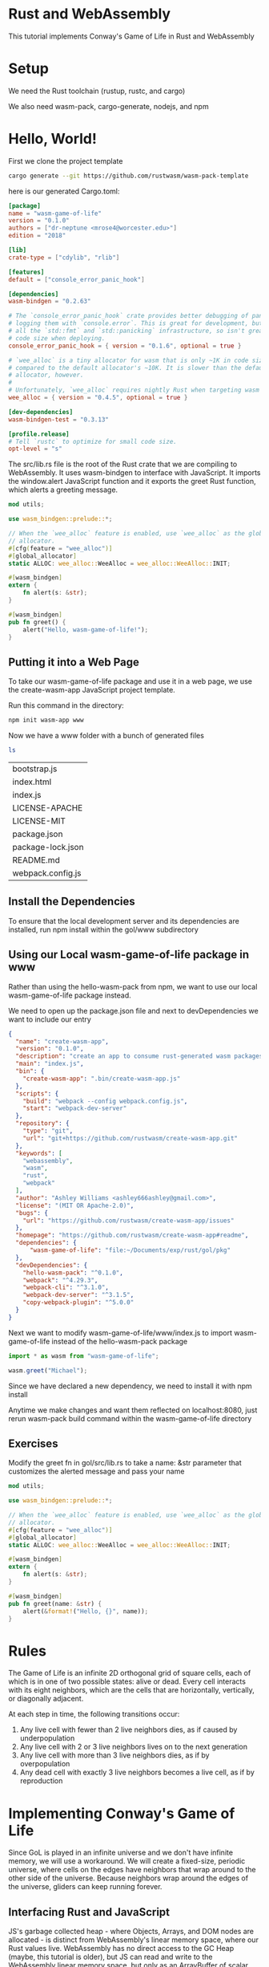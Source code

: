 * Rust and WebAssembly

  This tutorial implements Conway's Game of Life in Rust and WebAssembly

* Setup

  We need the Rust toolchain (rustup, rustc, and cargo)

  We also need wasm-pack, cargo-generate, nodejs, and npm
  
* Hello, World!

  First we clone the project template

#+name:
#+BEGIN_SRC bash
cargo generate --git https://github.com/rustwasm/wasm-pack-template
#+END_SRC

here is our generated Cargo.toml:

#+name:
#+BEGIN_SRC toml
[package]
name = "wasm-game-of-life"
version = "0.1.0"
authors = ["dr-neptune <mrose4@worcester.edu>"]
edition = "2018"

[lib]
crate-type = ["cdylib", "rlib"]

[features]
default = ["console_error_panic_hook"]

[dependencies]
wasm-bindgen = "0.2.63"

# The `console_error_panic_hook` crate provides better debugging of panics by
# logging them with `console.error`. This is great for development, but requires
# all the `std::fmt` and `std::panicking` infrastructure, so isn't great for
# code size when deploying.
console_error_panic_hook = { version = "0.1.6", optional = true }

# `wee_alloc` is a tiny allocator for wasm that is only ~1K in code size
# compared to the default allocator's ~10K. It is slower than the default
# allocator, however.
#
# Unfortunately, `wee_alloc` requires nightly Rust when targeting wasm for now.
wee_alloc = { version = "0.4.5", optional = true }

[dev-dependencies]
wasm-bindgen-test = "0.3.13"

[profile.release]
# Tell `rustc` to optimize for small code size.
opt-level = "s"
#+END_SRC

The src/lib.rs file is the root of the Rust crate that we are compiling to WebAssembly. It uses wasm-bindgen to interface with JavaScript.
It imports the window.alert JavaScript function and it exports the greet Rust function, which alerts a greeting message.

#+name:
#+BEGIN_SRC rust
mod utils;

use wasm_bindgen::prelude::*;

// When the `wee_alloc` feature is enabled, use `wee_alloc` as the global
// allocator.
#[cfg(feature = "wee_alloc")]
#[global_allocator]
static ALLOC: wee_alloc::WeeAlloc = wee_alloc::WeeAlloc::INIT;

#[wasm_bindgen]
extern {
    fn alert(s: &str);
}

#[wasm_bindgen]
pub fn greet() {
    alert("Hello, wasm-game-of-life!");
}
#+END_SRC

** Putting it into a Web Page

   To take our wasm-game-of-life package and use it in a web page, we use the create-wasm-app JavaScript project template.

   Run this command in the directory:

#+name:
#+BEGIN_SRC bash
npm init wasm-app www
#+END_SRC

Now we have a www folder with a bunch of generated files

#+name:
#+BEGIN_SRC bash :dir ~/Documents/exp/rust/gol/pkg/www
ls
#+END_SRC

| bootstrap.js      |
| index.html        |
| index.js          |
| LICENSE-APACHE    |
| LICENSE-MIT       |
| package.json      |
| package-lock.json |
| README.md         |
| webpack.config.js |


** Install the Dependencies

   To ensure that the local development server and its dependencies are installed, run npm install within the gol/www subdirectory

** Using our Local wasm-game-of-life package in www

   Rather than using the hello-wasm-pack from npm, we want to use our local wasm-game-of-life package instead.

   We need to open up the package.json file and next to devDependencies we want to include our entry
#+name:
#+BEGIN_SRC json :tangle gol/pkg/www/package.json
{
  "name": "create-wasm-app",
  "version": "0.1.0",
  "description": "create an app to consume rust-generated wasm packages",
  "main": "index.js",
  "bin": {
    "create-wasm-app": ".bin/create-wasm-app.js"
  },
  "scripts": {
    "build": "webpack --config webpack.config.js",
    "start": "webpack-dev-server"
  },
  "repository": {
    "type": "git",
    "url": "git+https://github.com/rustwasm/create-wasm-app.git"
  },
  "keywords": [
    "webassembly",
    "wasm",
    "rust",
    "webpack"
  ],
  "author": "Ashley Williams <ashley666ashley@gmail.com>",
  "license": "(MIT OR Apache-2.0)",
  "bugs": {
    "url": "https://github.com/rustwasm/create-wasm-app/issues"
  },
  "homepage": "https://github.com/rustwasm/create-wasm-app#readme",
  "dependencies": {
      "wasm-game-of-life": "file:~/Documents/exp/rust/gol/pkg"
  },
  "devDependencies": {
    "hello-wasm-pack": "^0.1.0",
    "webpack": "^4.29.3",
    "webpack-cli": "^3.1.0",
    "webpack-dev-server": "^3.1.5",
    "copy-webpack-plugin": "^5.0.0"
  }
}
#+END_SRC

Next we want to modify wasm-game-of-life/www/index.js to import wasm-game-of-life instead of the hello-wasm-pack package

#+name:
#+BEGIN_SRC javascript
import * as wasm from "wasm-game-of-life";

wasm.greet("Michael");
#+END_SRC

Since we have declared a new dependency, we need to install it with npm install 

Anytime we make changes and want them reflected on localhost:8080, just rerun wasm-pack build command within the wasm-game-of-life directory

** Exercises

   Modify the greet fn in gol/src/lib.rs to take a name: &str parameter that customizes the alerted message and pass your name

#+name:
#+BEGIN_SRC rust
mod utils;

use wasm_bindgen::prelude::*;

// When the `wee_alloc` feature is enabled, use `wee_alloc` as the global
// allocator.
#[cfg(feature = "wee_alloc")]
#[global_allocator]
static ALLOC: wee_alloc::WeeAlloc = wee_alloc::WeeAlloc::INIT;

#[wasm_bindgen]
extern {
    fn alert(s: &str);
}

#[wasm_bindgen]
pub fn greet(name: &str) {
    alert(&format!("Hello, {}", name));
}
#+END_SRC

* Rules

  The Game of Life is an infinite 2D orthogonal grid of square cells, each of which is in one of two possible states: alive or dead. Every cell interacts with its eight neighbors, which are the cells that are horizontally, vertically, or diagonally adjacent.

  At each step in time, the following transitions occur:
  1. Any live cell with fewer than 2 live neighbors dies, as if caused by underpopulation
  2. Any live cell with 2 or 3 live neighbors lives on to the next generation
  3. Any live cell with more than 3 live neighbors dies, as if by overpopulation
  4. Any dead cell with exactly 3 live neighbors becomes a live cell, as if by reproduction

* Implementing Conway's Game of Life

  Since GoL is played in an infinite universe and we don't have infinite memory, we will use a workaround. We will create a fixed-size, periodic universe, where cells on the edges have neighbors that wrap around to the other side of the universe. Because neighbors wrap around the edges of the universe, gliders can keep running forever.

  
** Interfacing Rust and JavaScript

   JS's garbage collected heap - where Objects, Arrays, and DOM nodes are allocated - is distinct from WebAssembly's linear memory space, where our Rust values live. WebAssembly has no direct access to the GC Heap (maybe, this tutorial is older), but JS can read and write to the WebAssembly linear memory space, but only as an ArrayBuffer of scalar values (u8, i32, f64, etc). WebAssembly functions also take and return scalar values. These are the building blocks from which all WebAssembly and JavaScript communication is constituted.

   When designing an interface between WebAssembly and JavaScript, we want to optimize for the following properties:

   1. Minimizing copying into and out of the WebAssembly linear memory to avoid unnecessary overhead
   2. Minimizing serializing and deserializing. Serializing and Deserializing also impose overhead, and often copying as well.

   As a general rule of thumb, a good JS <- -> WebAssembly interface design is often one where large, long-lived data structures are implemented as Rust types that live in the WebAssembly linear memory, and are exposed to JavaScript as opaque handles. JS calls exported WebAssembly functions that take these opaque handles, transform their data, perform heavy computations, query the data, and ultimately return a small, copyable result .

** Interfacing Rust and JavaScript in our Game of Life

   We can represent the universe as a flat array that lives in the WebAssembly linear memory, and has a byte for each cell. 0 is a dead cell and 1 is a live cell.

   To find the array index of the cell at a given row and column in the universe, we can use this formula: index(row, column, universe) = row * width(universe) + column

   We will implement std::fmt::Display for Universe, which we can use to generate a Rust String of the cells rendered as text characters. This Rust String is then copied from the WebAssembly linear memory into a
   JavaScript String in the JavaScript's garbage collected heap, and is then displayed by setting HTML textContent. Later in the chapter, we will evolve this implementation to avoid copying the universe's cells between heaps and to render to <canvas>

** Rust Implementation

   We will modify the project template now. We begin by removing the alert import and greet function and replacing them with a type definition for cells.
   
#+BEGIN_SRC rust
mod utils;

use wasm_bindgen::prelude::*;
use std::fmt;

// When the `wee_alloc` feature is enabled, use `wee_alloc` as the global
// allocator.
#[cfg(feature = "wee_alloc")]
#[global_allocator]
static ALLOC: wee_alloc::WeeAlloc = wee_alloc::WeeAlloc::INIT;

// define a Cell
#[wasm_bindgen]
#[repr(u8)] // to make sure each cell is represented as a single byte
#[derive(Clone, Copy, Debug, PartialEq, Eq)]
pub enum Cell {
    Dead = 0,
    Alive = 1, // allows us to easily count a cell's live neighbors with addition
}

// define the universe
#[wasm_bindgen]
pub struct Universe {
    width: u32,
    height: u32,
    cells: Vec<Cell>,
}

#[wasm_bindgen]
impl Universe {
    // access a cell at a given row / column 
    fn get_index(&self, row: u32, column: u32) -> usize {
	(row * self.width + column) as usize
    }

    // get live neighbor count for seeing how many neighbors are alive
    fn live_neighbor_count(&self, row: u32, column: u32) -> u8 {
	let mut count = 0;
	for delta_row in [self.height - 1, 0, 1].iter().cloned() {
	    for delta_col in [self.width - 1, 0, 1].iter().cloned() {
		if delta_row == 0 && delta_col == 0 {
		    continue;
		}

		let neighbor_row = (row + delta_row) % self.height;
		let neighbor_col = (column + delta_col) % self.width;
		let idx = self.get_index(neighbor_row, neighbor_col);
		count += self.cells[idx] as u8;
	    }
	}
	count
    }

    // compute the next generation from the current one
    pub fn tick(&mut self) {
	let mut next = self.cells.clone();

	for row in 0..self.height {
	    for col in 0..self.width {
	    let idx = self.get_index(row, col);
	    let cell = self.cells[idx];
	    let live_neighbors = self.live_neighbor_count(row, col);

	    let next_cell = match (cell, live_neighbors) {
		// Rule 1. Any live cell with fewer than 2 live neighbors dies
		(Cell::Alive, x) if x < 2 => Cell::Dead,
		// Rule 2. Any live cell with 2 or 3 neighbors lives
		(Cell::Alive, 2) | (Cell::Alive, 3) => Cell::Alive,
		// Rule 3. Any live cell with > 3 neighbors dies
		(Cell::Alive, x) if x > 3 => Cell::Dead,
		// Rule 4. Any dead cell with exactly 3 live neighbors comes to life
		(Cell::Dead, 3) => Cell::Alive,
		// All other cells remain in the same state
		(otherwise, _) => otherwise,
	    };

	    next[idx] = next_cell;
	    }
	}
	self.cells = next;
    }

    // define a constructor that initializes the Universe with an interesting pattern of live and dead cells
    pub fn new() -> Universe {
	let width = 64;
	let height = 64;

	let cells = (0..width * height)
	    .map(|i| {
		if i % 2 == 0 || i % 7 == 0 {
		    Cell::Alive
		} else {
		    Cell::Dead
		}
	    })
	    .collect();

	Universe {
	    width, height, cells,
	}
    }

    // a function to render the universe
    pub fn render(&self) -> String {
	self.to_string()
    }
}

impl fmt::Display for Universe {
    fn fmt(&self, f: &mut fmt::Formatter) -> fmt::Result {
	for line in self.cells.as_slice().chunks(self.width as usize) {
	    for &cell in line {
		let symbol = if cell == Cell::Dead {'▢'} else {'▧'};
		write!(f, "{}", symbol)?;
	    }
	    write!(f, "\n")?;
	}
	Ok(())
    }
}
#+END_SRC

** Rendering with JavaScript

   Lets add a pre tag to show our universe. We also want to center align it
   
#+name:
#+BEGIN_SRC html
<!DOCTYPE html>
<html>
  <head>
    <meta charset="utf-8">
    <title>Hello wasm-pack!</title>
    <style>
      body {
      position: absolute;
      top: 0;
      left: 0;
      width: 100%;
      height: 100%;
      display: flex;
      flex-direction: column;
      align-items: center;
      justify-content: center;
      }
    </style>
  </head>
  <body>
    <pre id="game-of-life-canvas"></pre>
    <noscript>This page contains webassembly and javascript content, please enable javascript in your browser.</noscript>
    <script src="./bootstrap.js"></script>
  </body>
</html>
#+END_SRC

and we need to import Universe rather than greet

#+name:
#+BEGIN_SRC javascript
// import * as wasm from "wasm-game-of-life";
import { Universe } from "wasm-game-of-life";

const pre = document.getElementById("game-of-life-canvas");
const universe = Universe.new();

const renderLoop = () => {
    pre.textContent = universe.render();
    universe.tick();

    requestAnimationFrame(renderLoop);
};

requestAnimationFrame(renderLoop);

// wasm.greet("Michael");
#+END_SRC

** Rendering to Canvas Directly from Memory

   Generating (and allocating) a String in Rust and then having wasm-bindgen convert it to a valid JavaScript string makes unnecessary copies of the universes cells. As the JavaScript code already knows the width and height of the universe and can read WebAssembly's linear memory that makes up the cells directly, we'll modify the render method to return a pointer to the start of the cells array.

   Also, instead of rendering Unicode text we'll switch to the Canvas API.

   First we'll replace the pre we added earlier with a canvas tag.
   
#+BEGIN_SRC html :tangle gol/pkg/www/index.html
<!DOCTYPE html>
<html>
  <head>
    <meta charset="utf-8">
    <title>Hello wasm-pack!</title>
    <style>
      body {
      position: absolute;
      top: 0;
      left: 0;
      width: 100%;
      height: 100%;
      display: flex;
      flex-direction: column;
      align-items: center;
      justify-content: center;
      }
    </style>
  </head>
  <body>
    <canvas id="game-of-life-canvas"></pre>
    <noscript>This page contains webassembly and javascript content, please enable javascript in your browser.</noscript>
    <script src="./bootstrap.js"></script>
  </body>
</html>
#+END_SRC

and then we add the getting functions to our library:

#+BEGIN_SRC rust
mod utils;

use wasm_bindgen::prelude::*;
use std::fmt;

// When the `wee_alloc` feature is enabled, use `wee_alloc` as the global
// allocator.
#[cfg(feature = "wee_alloc")]
#[global_allocator]
static ALLOC: wee_alloc::WeeAlloc = wee_alloc::WeeAlloc::INIT;

// define a Cell
#[wasm_bindgen]
#[repr(u8)] // to make sure each cell is represented as a single byte
#[derive(Clone, Copy, Debug, PartialEq, Eq)]
pub enum Cell {
    Dead = 0,
    Alive = 1, // allows us to easily count a cell's live neighbors with addition
}

// define the universe
#[wasm_bindgen]
pub struct Universe {
    width: u32,
    height: u32,
    cells: Vec<Cell>,
}

#[wasm_bindgen]
impl Universe {
    // access a cell at a given row / column 
    fn get_index(&self, row: u32, column: u32) -> usize {
	(row * self.width + column) as usize
    }

    // get live neighbor count for seeing how many neighbors are alive
    fn live_neighbor_count(&self, row: u32, column: u32) -> u8 {
	let mut count = 0;
	for delta_row in [self.height - 1, 0, 1].iter().cloned() {
	    for delta_col in [self.width - 1, 0, 1].iter().cloned() {
		if delta_row == 0 && delta_col == 0 {
		    continue;
		}

		let neighbor_row = (row + delta_row) % self.height;
		let neighbor_col = (column + delta_col) % self.width;
		let idx = self.get_index(neighbor_row, neighbor_col);
		count += self.cells[idx] as u8;
	    }
	}
	count
    }

    // compute the next generation from the current one
    pub fn tick(&mut self) {
	let mut next = self.cells.clone();
	
	for row in 0..self.height {
	    for col in 0..self.width {
	    let idx = self.get_index(row, col);
	    let cell = self.cells[idx];
	    let live_neighbors = self.live_neighbor_count(row, col);

	    let next_cell = match (cell, live_neighbors) {
		// Rule 1. Any live cell with fewer than 2 live neighbors dies
		(Cell::Alive, x) if x < 2 => Cell::Dead,
		// Rule 2. Any live cell with 2 or 3 neighbors lives
		(Cell::Alive, 2) | (Cell::Alive, 3) => Cell::Alive,
		// Rule 3. Any live cell with > 3 neighbors dies
		(Cell::Alive, x) if x > 3 => Cell::Dead,
		// Rule 4. Any dead cell with exactly 3 live neighbors comes to life
		(Cell::Dead, 3) => Cell::Alive,
		// All other cells remain in the same state
		(otherwise, _) => otherwise,
	    };

	    next[idx] = next_cell;
	    }
	}
	self.cells = next;
	
    }

    // define a constructor that initializes the Universe with an interesting pattern of live and dead cells
    pub fn new() -> Universe {
	let width = 64;
	let height = 64;

	let cells = (0..width * height)
	    .map(|i| {
		if i % 2 == 0 || i % 7 == 0 {
		    Cell::Alive
		} else {
		    Cell::Dead
		}
	    })
	    .collect();

	Universe {
	    width, height, cells,
	}
    }

    // a function to render the universe
    pub fn render(&self) -> String {
	self.to_string()
    }

    // add public methods for JavaScript
    pub fn width(&self) -> u32 {
	self.width
    }

    pub fn height(&self) -> u32 {
	self.height
    }

    pub fn cells(&self) -> *const Cell {
	self.cells.as_ptr()
    }
}

impl fmt::Display for Universe {
    fn fmt(&self, f: &mut fmt::Formatter) -> fmt::Result {
	for line in self.cells.as_slice().chunks(self.width as usize) {
	    for &cell in line {
		let symbol = if cell == Cell::Dead {'▢'} else {'▧'};
		write!(f, "{}", symbol)?;
	    }
	    write!(f, "\n")?;
	}
	Ok(())
    }
}
#+END_SRC


Now we can also import cell from our gol code and define some constants for rendering to canvas:

#+BEGIN_SRC javascript :tangle gol/pkg/www/index.js
import { Universe, Cell } from "wasm-game-of-life";
// import the WebAssembly memory
import { memory } from "wasm-game-of-life/wasm_game_of_life_bg";

// constants for rendering to canvas
const CELL_SIZE = 5; // px
const GRID_COLOR = "#CCCCCC";
const DEAD_COLOR = "#FFFFFF";
const ALIVE_COLOR = "#000000";

// construct the universe, and get its width and height
const universe = Universe.new();
const width = universe.width();
const height = universe.height();

// give the canvas room for all of our cells and a 1px border around each
const canvas = document.getElementById("game-of-life-canvas");
canvas.height = (CELL_SIZE + 1) * height + 1;
canvas.width = (CELL_SIZE + 1) * width + 1;

const ctx = canvas.getContext('2d');

const renderLoop = () => {
    universe.tick();

    drawGrid();
    drawCells();
    
    requestAnimationFrame(renderLoop);
};

// draw the grid between cells
const drawGrid = () => {
    ctx.beginPath();
    ctx.strokeStyle = GRID_COLOR;

    // vertical lines
    for (let i = 0; i <= width; i++) {
	ctx.moveTo(i * (CELL_SIZE + 1) + 1, 0);
	ctx.lineTo(i * (CELL_SIZE + 1) + 1, (CELL_SIZE + 1) * height + 1);
    }

    // horizontal lines
    for (let j = 0; j <= height; j++) {
	ctx.moveTo(0, j * (CELL_SIZE + 1) + 1);
	ctx.lineTo((CELL_SIZE + 1) * width + 1, j * (CELL_SIZE + 1) + 1);
    }

    ctx.stroke();
};

const getIndex = (row, column) => {
    return row * width + column;
};

const drawCells = () => {
    const cellsPtr = universe.cells();
    const cells = new Uint8Array(memory.buffer, cellsPtr, width * height);

    ctx.beginPath();

    for (let row = 0; row < height; row++) {
	for (let col = 0; col < width; col++) {
	    const idx = getIndex(row, col);

	    ctx.fillStyle = cells[idx] == Cell.Dead
		? DEAD_COLOR
	        : ALIVE_COLOR;

	    ctx.fillRect(
		col * (CELL_SIZE + 1) + 1,
		row * (CELL_SIZE + 1) + 1,
		CELL_SIZE,
		CELL_SIZE
	    );
	}
    }
    ctx.stroke();
}

// start the rendering process
drawGrid();
drawCells();
requestAnimationFrame(renderLoop);

// wasm.greet("Michael");
#+END_SRC

** Exercises

** Initialize the universe with a single space ship

#+BEGIN_SRC rust :tangle gol/src/lib.rs
mod utils;

use wasm_bindgen::prelude::*;
use std::fmt;

// When the `wee_alloc` feature is enabled, use `wee_alloc` as the global
// allocator.
#[cfg(feature = "wee_alloc")]
#[global_allocator]
static ALLOC: wee_alloc::WeeAlloc = wee_alloc::WeeAlloc::INIT;

// define a Cell
#[wasm_bindgen]
#[repr(u8)] // to make sure each cell is represented as a single byte
#[derive(Clone, Copy, Debug, PartialEq, Eq)]
pub enum Cell {
    Dead = 0,
    Alive = 1, // allows us to easily count a cell's live neighbors with addition
}

// define the universe
#[wasm_bindgen]
pub struct Universe {
    width: u32,
    height: u32,
    cells: Vec<Cell>,
}

#[wasm_bindgen]
impl Universe {
    // access a cell at a given row / column 
    fn get_index(&self, row: u32, column: u32) -> usize {
	(row * self.width + column) as usize
    }

    // get live neighbor count for seeing how many neighbors are alive
    fn live_neighbor_count(&self, row: u32, column: u32) -> u8 {
	let mut count = 0;
	for delta_row in [self.height - 1, 0, 1].iter().cloned() {
	    for delta_col in [self.width - 1, 0, 1].iter().cloned() {
		if delta_row == 0 && delta_col == 0 {
		    continue;
		}

		let neighbor_row = (row + delta_row) % self.height;
		let neighbor_col = (column + delta_col) % self.width;
		let idx = self.get_index(neighbor_row, neighbor_col);
		count += self.cells[idx] as u8;
	    }
	}
	count
    }

    // compute the next generation from the current one
    pub fn tick(&mut self) {
	let mut next = self.cells.clone();
	
	for row in 0..self.height {
	    for col in 0..self.width {
	    let idx = self.get_index(row, col);
	    let cell = self.cells[idx];
	    let live_neighbors = self.live_neighbor_count(row, col);

	    let next_cell = match (cell, live_neighbors) {
		// Rule 1. Any live cell with fewer than 2 live neighbors dies
		(Cell::Alive, x) if x < 2 => Cell::Dead,
		// Rule 2. Any live cell with 2 or 3 neighbors lives
		(Cell::Alive, 2) | (Cell::Alive, 3) => Cell::Alive,
		// Rule 3. Any live cell with > 3 neighbors dies
		(Cell::Alive, x) if x > 3 => Cell::Dead,
		// Rule 4. Any dead cell with exactly 3 live neighbors comes to life
		(Cell::Dead, 3) => Cell::Alive,
		// All other cells remain in the same state
		(otherwise, _) => otherwise,
	    };

	    next[idx] = next_cell;
	    }
	}
	self.cells = next;
	
    }

    // define a constructor that initializes the Universe with an interesting pattern of live and dead cells
    pub fn new() -> Universe {
	let width = 64;
	let height = 64;

	// let cells = (0..width * height)
	//     .map(|i| {
	// 	if i % 2 == 0 || i % 7 == 0 {
	// 	    Cell::Alive
	// 	} else {
	// 	    Cell::Dead
	// 	}
	//     })
	//     .collect();

	let cells = (0..width * height)
	    .map(|i| {
		// if i == 130 || i == 66 || i == 194 {
		// if i == 131 || i == 66 || i == 195 || i == 194 || i == 193 || 
		//     i == 131 * 5 || i == 66 * 5 || i == 195 * 5 || i == 194 * 5 || i == 193 * 5
		if
		    // // crab!
		    // i == 66 || i == 130 || i == 193 || i == 195 || i == 258 || i == 322 ||
		    // i == 79 || i == 143 || i == 206 || i == 208 || i == 271 || i == 335 ||
		    // i == 387 || i == 391 || i == 392 || i == 393 || i == 394 || i == 398 ||
		    // i == 455 || i == 456 || i == 457 || i == 458 ||
		    // i == 515 || i == 516 || i == 517 || i == 518 || i == 523 || i == 524 || i == 525 || i == 526 ||
		    // i == 645 || i == 652 ||
		    // i == 710 || i == 711 || i == 714 || i == 715
		    // centered crab
		    i == 91 || i == 155 || i == 218 || i == 220 || i == 283 || i == 347 ||
		    i == 104 || i == 168 || i == 231 || i == 233 || i == 296 || i == 360 ||
		    i == 412 || i == 416 || i == 417 || i == 418 || i == 419 || i == 423 ||
		    i == 480 || i == 481 || i == 482 || i == 483 ||
		    i == 540 || i == 541 || i == 542 || i == 543 || i == 548 || i == 549 || i == 550 || i == 551 ||
		    i == 670 || i == 677 ||
		    i == 735 || i == 736 || i == 739 || i == 740
		{
		    Cell::Alive
		} else {
		    Cell::Dead
		}
	    })
	    .collect();
	// let cells = vec![0, width + 1, 2 * width];

	Universe {
	    width, height, cells,
	}
    }

    // a function to render the universe
    pub fn render(&self) -> String {
	self.to_string()
    }

    // add public methods for JavaScript
    pub fn width(&self) -> u32 {
	self.width
    }

    pub fn height(&self) -> u32 {
	self.height
    }

    pub fn cells(&self) -> *const Cell {
	self.cells.as_ptr()
    }
}

impl fmt::Display for Universe {
    fn fmt(&self, f: &mut fmt::Formatter) -> fmt::Result {
	for line in self.cells.as_slice().chunks(self.width as usize) {
	    for &cell in line {
		let symbol = if cell == Cell::Dead {'▢'} else {'▧'};
		write!(f, "{}", symbol)?;
	    }
	    write!(f, "\n")?;
	}
	Ok(())
    }
}
#+END_SRC   

